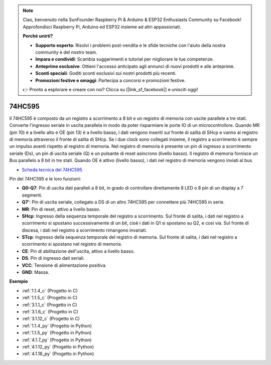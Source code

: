.. note::

    Ciao, benvenuto nella SunFounder Raspberry Pi & Arduino & ESP32 Enthusiasts Community su Facebook! Approfondisci Raspberry Pi, Arduino ed ESP32 insieme ad altri appassionati.

    **Perché unirti?**

    - **Supporto esperto**: Risolvi i problemi post-vendita e le sfide tecniche con l'aiuto della nostra community e del nostro team.
    - **Impara e condividi**: Scambia suggerimenti e tutorial per migliorare le tue competenze.
    - **Anteprime esclusive**: Ottieni l'accesso anticipato agli annunci di nuovi prodotti e alle anteprime.
    - **Sconti speciali**: Goditi sconti esclusivi sui nostri prodotti più recenti.
    - **Promozioni festive e omaggi**: Partecipa a concorsi e promozioni festive.

    👉 Pronto a esplorare e creare con noi? Clicca su [|link_sf_facebook|] e unisciti oggi!

.. _cpn_74hc595:

74HC595
===========

.. image:: img/74HC595.png

Il 74HC595 è composto da un registro a scorrimento a 8 bit e un registro di memoria con uscite parallele a tre stati. Converte l'ingresso seriale in uscita parallela in modo da poter risparmiare le porte IO di un microcontrollore.
Quando MR (pin 10) è a livello alto e OE (pin 13) è a livello basso, i dati vengono inseriti sul fronte di salita di SHcp e vanno al registro di memoria attraverso il fronte di salita di SHcp. Se i due clock sono collegati insieme, il registro a scorrimento è sempre un impulso avanti rispetto al registro di memoria. Nel registro di memoria è presente un pin di ingresso a scorrimento seriale (Ds), un pin di uscita seriale (Q) e un pulsante di reset asincrono (livello basso). Il registro di memoria fornisce un Bus parallelo a 8 bit in tre stati. Quando OE è attivo (livello basso), i dati nel registro di memoria vengono inviati al bus.

* `Scheda tecnica del 74HC595 <https://www.ti.com/lit/ds/symlink/cd74hc595.pdf?ts=1617341564801>`_

.. image:: img/74hc595_pin.png
    :width: 600

Pin del 74HC595 e le loro funzioni:

* **Q0-Q7**: Pin di uscita dati paralleli a 8 bit, in grado di controllare direttamente 8 LED o 8 pin di un display a 7 segmenti.
* **Q7’**: Pin di uscita seriale, collegato a DS di un altro 74HC595 per connettere più 74HC595 in serie.
* **MR**: Pin di reset, attivo a livello basso.
* **SHcp**: Ingresso della sequenza temporale del registro a scorrimento. Sul fronte di salita, i dati nel registro a scorrimento si spostano successivamente di un bit, cioè i dati in Q1 si spostano su Q2, e così via. Sul fronte di discesa, i dati nel registro a scorrimento rimangono invariati.
* **STcp**: Ingresso della sequenza temporale del registro di memoria. Sul fronte di salita, i dati nel registro a scorrimento si spostano nel registro di memoria.
* **CE**: Pin di abilitazione dell'uscita, attivo a livello basso.
* **DS**: Pin di ingresso dati seriali.
* **VCC**: Tensione di alimentazione positiva.
* **GND**: Massa.

**Esempio**

* :ref:`1.1.4_c` (Progetto in C)
* :ref:`1.1.5_c` (Progetto in C)
* :ref:`3.1.1_c` (Progetto in C)
* :ref:`3.1.6_c` (Progetto in C)
* :ref:`3.1.12_c` (Progetto in C)
* :ref:`1.1.4_py` (Progetto in Python)
* :ref:`1.1.5_py` (Progetto in Python)
* :ref:`4.1.7_py` (Progetto in Python)
* :ref:`4.1.12_py` (Progetto in Python)
* :ref:`4.1.18_py` (Progetto in Python)

